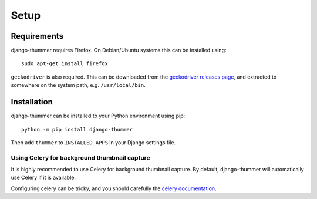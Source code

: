 =====
Setup
=====


Requirements
------------

django-thummer requires Firefox. On Debian/Ubuntu systems this can be installed
using::

    sudo apt-get install firefox


``geckodriver`` is also required. This can be downloaded from the
`geckodriver releases page <https://github.com/mozilla/geckodriver/releases>`_,
and extracted to somewhere on the system path, e.g. ``/usr/local/bin``.


Installation
------------

django-thummer can be installed to your Python environment using pip::

    python -m pip install django-thummer

Then add ``thummer`` to ``INSTALLED_APPS`` in your Django settings file.


Using Celery for background thumbnail capture
=============================================

It is highly recommended to use Celery for background thumbnail capture.
By default, django-thummer will automatically use Celery if it is available.

Configuring celery can be tricky, and you should carefully the
`celery documentation <http://docs.celeryproject.org/en/latest/django/index.html>`_.
